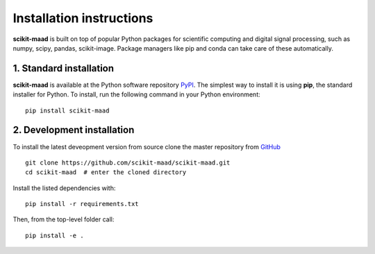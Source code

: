 Installation instructions
-------------------------

**scikit-maad** is built on top of popular Python packages for scientific computing and digital signal processing, such as numpy, scipy, pandas, scikit-image. Package managers like pip and conda can take care of these automatically.


1. Standard installation
~~~~~~~~~~~~~~~~~~~~~~~~

**scikit-maad** is available at the Python software repository `PyPI <https://pypi.org/>`_. The simplest way to install it is using **pip**, the standard installer for Python. To install, run the following command in your Python environment::

    pip install scikit-maad

2. Development installation
~~~~~~~~~~~~~~~~~~~~~~~~~~~

To install the latest deveopment version from source clone the master repository from `GitHub <https://github.com/scikit-maad/scikit-maad>`_ ::

    git clone https://github.com/scikit-maad/scikit-maad.git
    cd scikit-maad  # enter the cloned directory

Install the listed dependencies with::
    
    pip install -r requirements.txt

Then, from the top-level folder call::

    pip install -e .
    
